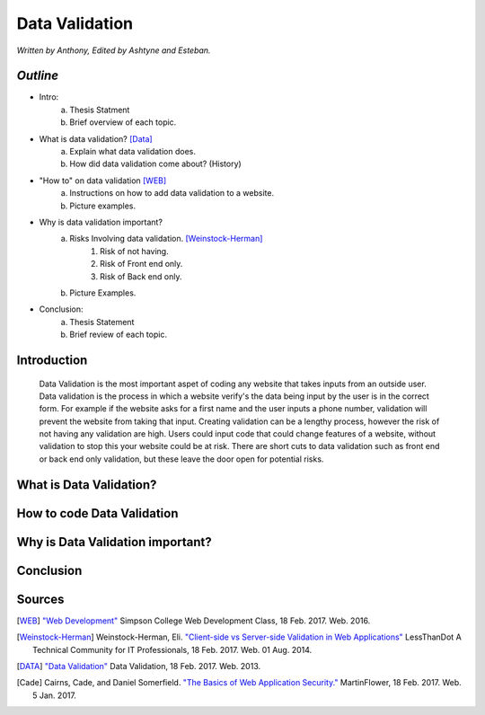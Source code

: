 Data Validation
===============

*Written by Anthony, Edited by Ashtyne and Esteban.*

.. image:: datav.png
	:height: 690px
	:width: 390px


*Outline*
^^^^^^^^^

* Intro:
	a. Thesis Statment
	b. Brief overview of each topic.
* What is data validation? [Data]_
	a. Explain what data validation does.
	b. How did data validation come about? (History)
* "How to" on data validation [WEB]_
	a. Instructions on how to add data validation to a website.
	b. Picture examples.
* Why is data validation important?
	a. Risks Involving data validation. [Weinstock-Herman]_
		1. Risk of not having.
		2. Risk of Front end only.
		3. Risk of Back end only.
	b. Picture Examples.
* Conclusion:
	a. Thesis Statement
	b. Brief review of each topic. 

Introduction
^^^^^^^^^^^^
	Data Validation is the most important aspet of coding any website that takes inputs from an outside user. Data validation is the process in which a website verify's the data being input by the user is in the correct form. For example if the website asks for a first name and the user inputs a phone number, validation will prevent the website from taking that input. Creating validation can be a lengthy process, however the risk of not having any validation are high. Users could input code that could change features of a website, without validation to stop this your website could be at risk. There are short cuts to data validation such as front end or back end only validation, but these leave the door open for potential risks. 

What is Data Validation?
^^^^^^^^^^^^^^^^^^^^^^^^

How to code Data Validation
^^^^^^^^^^^^^^^^^^^^^^^^^^^

Why is Data Validation important?
^^^^^^^^^^^^^^^^^^^^^^^^^^^^^^^^^

Conclusion
^^^^^^^^^^

Sources
^^^^^^^

.. [WEB] `"Web Development" <http://web-development-class.readthedocs.io/en/latest/index.html>`_ Simpson College Web Development Class, 18 Feb. 2017. Web. 2016.
.. [Weinstock-Herman] Weinstock-Herman, Eli. `"Client-side vs Server-side Validation in Web Applications" <http://blogs.lessthandot.com/index.php/webdev/client-side-vs-server-side-validation-in-web-applications/>`_ LessThanDot A Technical Community for IT Professionals, 18 Feb. 2017. Web. 01 Aug. 2014.
.. [DATA] `"Data Validation" <https://msdn.microsoft.com/en-us/library/aa291820(v=vs.71).aspx>`_ Data Validation, 18 Feb. 2017. Web. 2013.
.. [Cade] Cairns, Cade, and Daniel Somerfield. `"The Basics of Web Application Security." <https://martinfowler.com/articles/web-security-basics.html>`_ MartinFlower, 18 Feb. 2017. Web. 5 Jan. 2017.